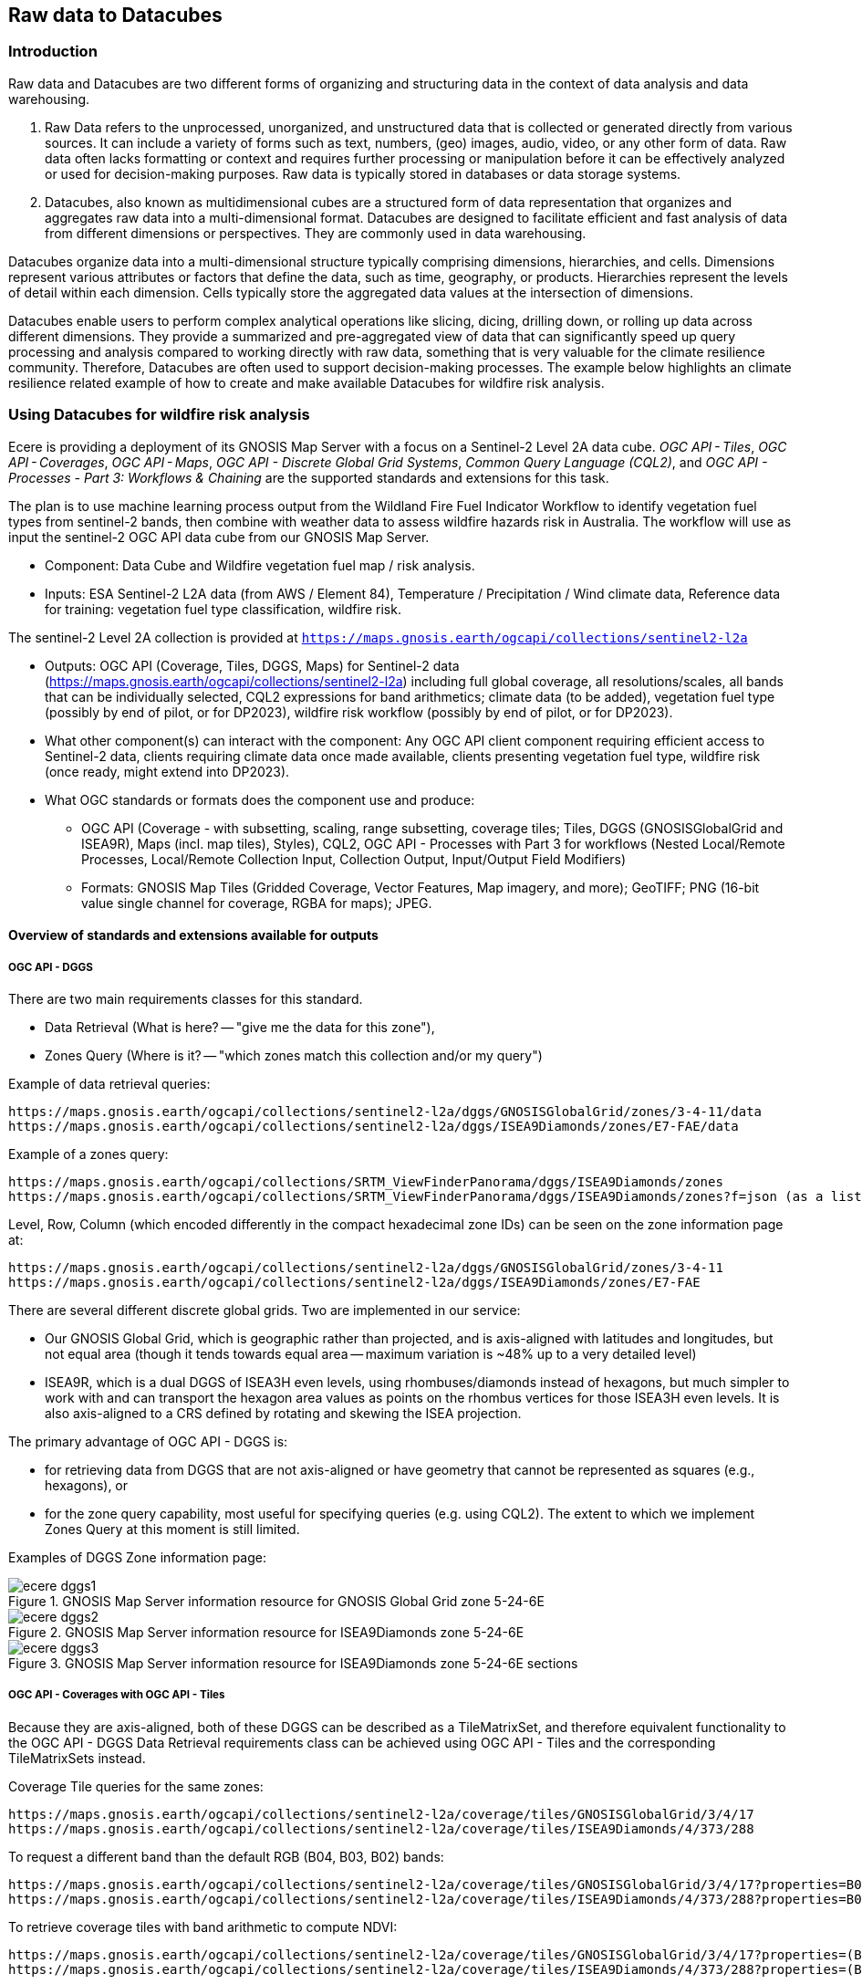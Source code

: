 //[[clause-reference]]

== Raw data to Datacubes 

=== Introduction

Raw data and Datacubes are two different forms of organizing and structuring data in the context of data analysis and data warehousing.

. Raw Data refers to the unprocessed, unorganized, and unstructured data that is collected or generated directly from various sources. It can include a variety of forms such as text, numbers, (geo) images, audio, video, or any other form of data. Raw data often lacks formatting or context and requires further processing or manipulation before it can be effectively analyzed or used for decision-making purposes. Raw data is typically stored in databases or data storage systems.
. Datacubes, also known as multidimensional cubes are a structured form of data representation that organizes and aggregates raw data into a multi-dimensional format. Datacubes are designed to facilitate efficient and fast analysis of data from different dimensions or perspectives. They are commonly used in data warehousing.

Datacubes organize data into a multi-dimensional structure typically comprising dimensions, hierarchies, and cells. Dimensions represent various attributes or factors that define the data, such as time, geography, or products. Hierarchies represent the levels of detail within each dimension. Cells typically store the aggregated data values at the intersection of dimensions.

Datacubes enable users to perform complex analytical operations like slicing, dicing, drilling down, or rolling up data across different dimensions. They provide a summarized and pre-aggregated view of data that can significantly speed up query processing and analysis compared to working directly with raw data, something that is very valuable for the climate resilience community. Therefore, Datacubes are often used to support decision-making processes. The example below highlights an climate resilience related example of how to create and make available Datacubes for wildfire risk analysis.


//=== Jakub P. Walawender

//- Component: Solar climate atlas for Poland.

//- Inputs: In situ solar radiation and sunshine duration data, satellite-based solar radiation and sunshine duration estimates (climate data records), various different geospoatial data from different sources (e.g. digital elevation model, climate zones, etc.).

//- Outputs:
//  * This pilot outputs: Review of available solar radiation datasets and web services, 2 scripts (solar climate data exploratory analysis tool, solar climate data preprocessing tool), report summarizing results of the exploratory data analysis and quality control including discussion of inconsistency factors.
//  * In the final result: solar radiation data cube for Poland (40 years of high resolution dataset for selected solar radiation variables), and analysis ready data (dedicated products for different solar-smart applications in the fields of renewable energy, agriculture, spatial planning, tourism, etc.), detailed analysis of the solar climate in Poland (incl. solar regionalisation) and online web map service with an interactive, self-explainable interface enabling easy on-demand information access.

//- What other component(s) can interact with the component: This component work (considering the final result) crosses all the components and all of them are actually important.

//- What OGC standards or formats does the component use and produce: 
//  * NetCDF compliant with the CF (Climate and Forecast) convention. 
//  * WMS, WCS, OGC API
  

//=== Ecere Corporation
=== Using Datacubes for wildfire risk analysis

Ecere is providing a deployment of its GNOSIS Map Server with a focus on a Sentinel-2 Level 2A data cube. _OGC API - Tiles_, _OGC API - Coverages_, _OGC API - Maps_, _OGC API - Discrete Global Grid Systems_, _Common Query Language (CQL2)_, and  _OGC API - Processes - Part 3: Workflows & Chaining_ are the supported standards and extensions for this task.

The plan is to use machine learning process output from the Wildland Fire Fuel Indicator Workflow to identify vegetation fuel types from sentinel-2 bands, then combine with weather data to assess wildfire hazards risk in Australia.
The workflow will use as input the sentinel-2 OGC API data cube from our GNOSIS Map Server.

- Component: Data Cube and Wildfire vegetation fuel map / risk analysis.

- Inputs: ESA Sentinel-2 L2A data (from AWS / Element 84), Temperature / Precipitation / Wind climate data, Reference data for training: vegetation fuel type classification, wildfire risk.

The sentinel-2 Level 2A collection is provided at `https://maps.gnosis.earth/ogcapi/collections/sentinel2-l2a`

- Outputs: OGC API (Coverage, Tiles, DGGS, Maps) for Sentinel-2 data (https://maps.gnosis.earth/ogcapi/collections/sentinel2-l2a) including full global coverage, all resolutions/scales, all bands that can be individually selected, CQL2 expressions for band arithmetics; climate data (to be added), vegetation fuel type (possibly by end of pilot, or for DP2023), wildfire risk workflow (possibly by end of pilot, or for DP2023).

- What other component(s) can interact with the component: Any OGC API client component requiring efficient access to Sentinel-2 data, clients requiring climate data once made available, clients presenting vegetation fuel type, wildfire risk (once ready, might extend into DP2023).

- What OGC standards or formats does the component use and produce: 
  * OGC API (Coverage - with subsetting, scaling, range subsetting, coverage tiles; Tiles, DGGS (GNOSISGlobalGrid and ISEA9R), Maps (incl. map tiles), Styles), CQL2, OGC API - Processes with Part 3 for workflows (Nested Local/Remote Processes, Local/Remote Collection Input, Collection Output, Input/Output Field Modifiers) 
  * Formats: GNOSIS Map Tiles (Gridded Coverage, Vector Features, Map imagery, and more); GeoTIFF; PNG (16-bit value single channel for coverage, RGBA for maps); JPEG. 


==== Overview of standards and extensions available for outputs

===== OGC API - DGGS

There are two main requirements classes for this standard.

- Data Retrieval (What is here? -- "give me the data for this zone"),
- Zones Query (Where is it? -- "which zones match this collection and/or my query")

Example of data retrieval queries:

    https://maps.gnosis.earth/ogcapi/collections/sentinel2-l2a/dggs/GNOSISGlobalGrid/zones/3-4-11/data
    https://maps.gnosis.earth/ogcapi/collections/sentinel2-l2a/dggs/ISEA9Diamonds/zones/E7-FAE/data

Example of a zones query:

    https://maps.gnosis.earth/ogcapi/collections/SRTM_ViewFinderPanorama/dggs/ISEA9Diamonds/zones
    https://maps.gnosis.earth/ogcapi/collections/SRTM_ViewFinderPanorama/dggs/ISEA9Diamonds/zones?f=json (as a list of compact JSON IDs)

Level, Row, Column (which encoded differently in the compact hexadecimal zone IDs) can be seen on the zone information page at:

    https://maps.gnosis.earth/ogcapi/collections/sentinel2-l2a/dggs/GNOSISGlobalGrid/zones/3-4-11
    https://maps.gnosis.earth/ogcapi/collections/sentinel2-l2a/dggs/ISEA9Diamonds/zones/E7-FAE

There are several different discrete global grids. Two are implemented in our service:

- Our GNOSIS Global Grid, which is geographic rather than projected, and is axis-aligned with latitudes and longitudes, but not equal area (though it tends towards equal area -- maximum variation is ~48% up to a very detailed level)
- ISEA9R, which is a dual DGGS of ISEA3H even levels, using rhombuses/diamonds instead of hexagons, but much simpler to work with and can transport the hexagon area values as points on the rhombus vertices for those ISEA3H even levels. It is also axis-aligned to a CRS defined by rotating and skewing the ISEA projection.

The primary advantage of OGC API - DGGS is:

- for retrieving data from DGGS that are not axis-aligned or have geometry that cannot be represented as squares (e.g., hexagons), or
- for the zone query capability, most useful for specifying queries (e.g. using CQL2). The extent to which we implement Zones Query at this moment is still limited.

Examples of DGGS Zone information page:

[#ecere_dggs1,reftext='{figure-caption} {counter:figure-num}']
.GNOSIS Map Server information resource for GNOSIS Global Grid zone 5-24-6E
image::ecere_dggs1.PNG[]

[#ecere_dggs2,reftext='{figure-caption} {counter:figure-num}']
.GNOSIS Map Server information resource for ISEA9Diamonds zone 5-24-6E
image::ecere_dggs2.PNG[]

[#ecere_dggs3,reftext='{figure-caption} {counter:figure-num}']
.GNOSIS Map Server information resource for ISEA9Diamonds zone 5-24-6E sections
image::ecere_dggs3.PNG[]

===== OGC API - Coverages with OGC API - Tiles

Because they are axis-aligned, both of these DGGS can be described as a TileMatrixSet, and therefore equivalent functionality to the OGC API - DGGS Data Retrieval requirements class can be achieved using OGC API - Tiles and the corresponding TileMatrixSets instead.

Coverage Tile queries for the same zones:

    https://maps.gnosis.earth/ogcapi/collections/sentinel2-l2a/coverage/tiles/GNOSISGlobalGrid/3/4/17
    https://maps.gnosis.earth/ogcapi/collections/sentinel2-l2a/coverage/tiles/ISEA9Diamonds/4/373/288

To request a different band than the default RGB (B04, B03, B02) bands:

    https://maps.gnosis.earth/ogcapi/collections/sentinel2-l2a/coverage/tiles/GNOSISGlobalGrid/3/4/17?properties=B08
    https://maps.gnosis.earth/ogcapi/collections/sentinel2-l2a/coverage/tiles/ISEA9Diamonds/4/373/288?properties=B08

To retrieve coverage tiles with band arithmetic to compute NDVI:

    https://maps.gnosis.earth/ogcapi/collections/sentinel2-l2a/coverage/tiles/GNOSISGlobalGrid/3/4/17?properties=(B08/10000-B04/10000)/(B08/10000+B04/10000)
    https://maps.gnosis.earth/ogcapi/collections/sentinel2-l2a/coverage/tiles/ISEA9Diamonds/4/373/288?properties=(B08/10000-B04/10000)/(B08/10000+B04/10000)

===== OGC API - Maps with OGC API - Tiles

Map Tiles queries for the same zones:

    https://maps.gnosis.earth/ogcapi/collections/sentinel2-l2a/map/tiles/GNOSISGlobalGrid/3/4/17
    https://maps.gnosis.earth/ogcapi/collections/sentinel2-l2a/map/tiles/ISEA9Diamonds/4/373/288

[#ecere_mapggg,reftext='{figure-caption} {counter:figure-num}']
.GNOSIS Map Server Map of tiles 3/4/17 in GNOSISGlobalGrid
image::ecere_mapggg.PNG[]

To retrieve a map of the Scene Classification:

    https://maps.gnosis.earth/ogcapi/collections/sentinel2-l2a/styles/scl/map/tiles/GNOSISGlobalGrid/3/4/17
    https://maps.gnosis.earth/ogcapi/collections/sentinel2-l2a/styles/scl/map/tiles/ISEA9Diamonds/4/373/288

[#ecere_class,reftext='{figure-caption} {counter:figure-num}']
.Sentinel-2 with image classification styling
image::ecere_class.PNG[]

To filter out the clouds:

    https://maps.gnosis.earth/ogcapi/collections/sentinel2-l2a/map/tiles/GNOSISGlobalGrid/3/4/17?filter=SCL<8 or SCL >10
    https://maps.gnosis.earth/ogcapi/collections/sentinel2-l2a/map/tiles/ISEA9Diamonds/4/373/288?filter=SCL<8 or SCL >10

To get an NDVI map:

    https://maps.gnosis.earth/ogcapi/collections/sentinel2-l2a/styles/ndvi/map/tiles/GNOSISGlobalGrid/3/4/17
    https://maps.gnosis.earth/ogcapi/collections/sentinel2-l2a/styles/ndvi/map/tiles/ISEA9Diamonds/4/373/288

[#ecere_ndvi,reftext='{figure-caption} {counter:figure-num}']
.Sentinel-2 map with NDVI band arithmetic
image::ecere_ndvi.PNG[]

The same filter= and properties= should also work with the /coverage and /dggs end-points.
The filter= also works with the /map end-points.

==== GNOSIS implementation of OGC API for climate data cube (2016-2025 CMIP5 data)

There is now a fairly complete set of variables from the CMIP5 global dataset (from the Copernicus Climate Data Store) for the 2016-2025 time period available from our GNOSIS data cube implementation at:
    https://maps.gnosis.earth/ogcapi/collections/climate:cmip5
    
The variables on a single pressure level are organized as a single collection (coverage / data cube) at: https://maps.gnosis.earth/ogcapi/collections/climate:cmip5:singlePressure (consisting of 9 fields: specific humidity, precipitation, snowfall, sea level pressure, downwelling shortwave radiation, wind speed, mean surface air temperature, maximum daily air temperature, minimum daily air temperature), while the variables on multiple pressure levels are organized into three separate collections:
    https://maps.gnosis.earth/ogcapi/collections/climate:cmip5:byPressureLevel:temperature
    https://maps.gnosis.earth/ogcapi/collections/climate:cmip5:byPressureLevel:gpHeight
    https://maps.gnosis.earth/ogcapi/collections/climate:cmip5:byPressureLevel:windSpeed (consisting of two separate fields for Eastward and Northward wind velocity)
    
The temporal resolution of this dataset is daily, while the source spatial resolution is 2.5 degrees longitude x 2 degrees of latitude, and it is for 8 different pressure levels. Currently, the API supports requesting data from this data using OGC API - Tiles (coverage tiles as well as map tiles), Coverages, Maps and DGGS. With all these APIs, a specific pressure level can be specified for the multi-pressure using e.g., subset=pressure(500), while a specific time can be requested using e.g., datetime=2022-03-01 or subset=time("2022-03-01"). With Coverages and Maps, a spatial area of interest can be specified using either e.g., bbox=10,20,30,40 or subset=Lat(20:40),Lon(10:30).

At the moment, the Coverages API is limited to 2D output formats (spatial trim, slicing by time and pressure): GeoTIFF and PNG (16-bit output, currently fixed scale: 2.98 and offset: 16384). There is a plan to add support for n-dimensional output formats, including netCDF, CIS JSON and eventually CoverageJSON as well. Currently, separate API requests with the above parameters are needed for different times/pressure levels.

For coverage output, the fields can be selected using properties= (a single field for PNG, and one or more fields for GeoTIFF) e.g., properties=tasmin,tasmax The fields can also be derived using CQL2 expressions that can perform arithmetic e.g., properties=pr*1000.

With all these APIs, it is also possible to filter fields with filter= also specified as a CQL2 expression e.g., filter=tasmax>300 (unmatched cells will be replaced by NODATA values). The domains of the collections are described in the collection description (inside the extent property) as well as in the Coverages CIS DomainSet resource e.g., https://maps.gnosis.earth/ogcapi/collections/climate:cmip5:singlePressure?f=json , https://maps.gnosis.earth/ogcapi/collections/climate:cmip5:singlePressure/coverage/domainset?f=json

The ranges of the collections are described in the Coverages CIS RangeType resource as per the example below, and we are also planning to implement describing in a /schema resource that will be harmonized with the OGC API - Features schema. https://maps.gnosis.earth/ogcapi/collections/climate:cmip5:singlePressure/coverage/rangetype?f=json

Some sample requests: 
Maps 

https://maps.gnosis.earth/ogcapi/collections/climate:cmip5:singlePressure/styles/precipitation/map?datetime=2022-09-04

https://maps.gnosis.earth/ogcapi/collections/climate:cmip5:byPressureLevel:windSpeed/map?subset=pressure(850)&height=1024

Proper symbolization here will require support for wind barbs -- in the meantime the Eastward and Northward velocity are assigned to the green and blue color channels.

https://maps.gnosis.earth/ogcapi/collections/climate:cmip5:byPressureLevel:temperature/map?subset=pressure(850)
 
Tiles

https://maps.gnosis.earth/ogcapi/collections/climate:cmip5:singlePressure/styles/precipitation/map/tiles/WebMercatorQuad/1/1/0?datetime=2022-09-04

https://maps.gnosis.earth/ogcapi/collections/climate:cmip5:singlePressure/coverage/tiles/WebMercatorQuad/1/1/0?f=geotiff&datetime=2022-09-04
(GeoTIFF Coverage Tile)

DGGS

Data retrieval -- What is here? (equivalent to Coverage Tiles requests for DGGSs whose zone geometry can be described by a 2D Tile Matrix Set e.g., GNOSISGlobalGrid, ISEA9R, rHealPix):

https://maps.gnosis.earth/ogcapi/collections/climate:cmip5:singlePressure/dggs/GNOSISGlobalGrid/zones/0-0-3/data?f=geotiff&datetime=2022-09-04

https://maps.gnosis.earth/ogcapi/collections/climate:cmip5:singlePressure/dggs/ISEA9Diamonds/zones/A7-0/data?f=geotiff&datetime=2022-09-04

Zones query -- Where is it?:
Where is maximum daily temperature greater than 300 degrees Kelvins on September 4, 2022? (at precision level of GNOSIS Global Grid level 6)    

[#ecere_CDS_geojson,reftext='{figure-caption} {counter:figure-num}']
.GeoJSON output
image::ecere_CDS_geojson.png[]
 
https://maps.gnosis.earth/ogcapi/collections/climate:cmip5:singlePressure/dggs/GNOSISGlobalGrid/zones?filter=tasmax%3E300&datetime=2022-09-04&zone-level=6&f=json

(Plain JSON Zone ID list output)

https://maps.gnosis.earth/ogcapi/collections/climate:cmip5:singlePressure/dggs/GNOSISGlobalGrid/zones?filter=tasmax%3E300&datetime=2022-09-04&zone-level=6&f=uint64

(Binary 64-bit integer Zone IDs) 

https://maps.gnosis.earth/ogcapi/collections/climate:cmip5:singlePressure/dggs/GNOSISGlobalGrid/zones?filter=tasmax%3E300&datetime=2022-09-04&zone-level=6&f=geotiff

(GeoTIFF output)
(using the default compact-zones=true where children zones are replaced by parent zone if all children zones are included)

By creating a kind of mask at a specifically requested resolution level, DGGS Zones Query can potentially greatly help parallelization and orchestration of spatial queries combining multiple datasets across multiple services, allowing to perform early optimizations with lazy evaluation.

Coverages

https://maps.gnosis.earth/ogcapi/collections/climate:cmip5:singlePressure/coverage?f=png&properties=(tasmax-250)*400
 
https://maps.gnosis.earth/ogcapi/collections/climate:cmip5:singlePressure/coverage?f=geotiff&properties=tas,tasmax,tasmin,pr,psl&subset=Lat(-90:90),Lon(0:180)&height=400&datetime=2020-05-20

(GeoTIFF coverage with 5 bands for each field)

As a test of higher resolution data, we also loaded an hourly dataset for the ERA5 relative humidity for the April 1-6, 2023 period at: https://maps.gnosis.earth/ogcapi/collections/climate:era5:relativeHumidity

The spatial resolution for this one is also higher at 0.25 degrees longitude x 0.25 degrees latitude, and the data is for 37 different pressure levels.
Some sample requests:

Maps

https://maps.gnosis.earth/ogcapi/collections/climate:era5:relativeHumidity/map?width=2048&subset=pressure(750)&bgcolor=0x002040
 
Tiles

https://maps.gnosis.earth/ogcapi/collections/climate:era5:relativeHumidity/map/tiles/WorldCRS84Quad/0/0/0?subset=pressure(750)&bgcolor=0x002040

https://maps.gnosis.earth/ogcapi/collections/climate:era5:relativeHumidity/coverage/tiles/WorldCRS84Quad/0/0/0?f=geotiff&subset=pressure(750)
(GeoTIFF coverage tile)

Coverages

https://maps.gnosis.earth/ogcapi/collections/climate:era5:relativeHumidity/coverage?f=png&subset=pressure(750),Lat(-90:90),Lon(0:180),time(%222023-04-03%22)&properties=r*200&filter=r%3E20
 
https://maps.gnosis.earth/ogcapi/collections/climate:era5:relativeHumidity/coverage?f=geotiff&subset=pressure(750),Lat(-90:90),Lon(0:180),time(%222023-04-03%22)

(GeoTIFF Coverage)

DGGS

Data retrieval -- What is here? (equivalent to Coverage Tiles requests for DGGSs whose zone geometry can be described by a 2D Tile Matrix Set e.g., GNOSISGlobalGrid, ISEA9R, rHealPix): 

https://maps.gnosis.earth/ogcapi/collections/climate:era5:relativeHumidity/dggs/GNOSISGlobalGrid/zones/0-0-3/data?f=geotiff&datetime=2023-04-03

https://maps.gnosis.earth/ogcapi/collections/climate:era5:relativeHumidity/dggs/ISEA9Diamonds/zones/A7-0/data?f=geotiff&datetime=2023-04-03

Zones query -- Where is it?:
Where is relative humidity at 850 hPa greater than 80% on April 3rd, 2023? (at precision level of GNOSIS Global Grid level 6)
https://maps.gnosis.earth/ogcapi/collections/climate:era5:relativeHumidity/dggs/GNOSISGlobalGrid/zones?subset=pressure(850)&datetime=2023-04-03&filter=r%3E80&zone-level=6&f=geojson

[#ecere_CDS_geojson_2,reftext='{figure-caption} {counter:figure-num}']
.GeoJSON output
image::ecere_CDS_geojson_2.png[]
 
https://maps.gnosis.earth/ogcapi/collections/climate:era5:relativeHumidity/dggs/GNOSISGlobalGrid/zones?subset=pressure(850)&datetime=2023-04-03&filter=r%3E80&zone-level=6&f=json

(Plain Zone ID list output)

https://maps.gnosis.earth/ogcapi/collections/climate:era5:relativeHumidity/dggs/GNOSISGlobalGrid/zones?subset=pressure(850)&datetime=2023-04-03&filter=r%3E80&zone-level=6&f=uint64

(Binary 64-bit integer Zone IDs)

https://maps.gnosis.earth/ogcapi/collections/climate:era5:relativeHumidity/dggs/GNOSISGlobalGrid/zones?subset=pressure(850)&datetime=2023-04-03&filter=r%3E80&zone-level=6&f=geotiff

(GeoTIFF output)
(using the default compact-zones=true where children zones are replaced by parent zone if all children zones are included)

We hope that our API and these climate datasets proves useful to other participants and can be part of Technology Integration Experiments for the pilots and/or Testbed 19 GeoDataCube. 

We have also been working on our client to visualize these data sources from local netCDF files, our native GNOSIS data store, or remotely through OGC APIs, and we are working on support for EDR in order to perform integration experiments with the NOAA EDR API.

[#ecere_CDS_visclient,reftext='{figure-caption} {counter:figure-num}']
.GeoJSON output
image::ecere_CDS_visclient.png[]
 
We are also planning work on demonstrating the integration of these datasets as cross-collection queries and with our OGC API - Processes implementation including support for Part 3 - Workflows and Chaining.

One process we are putting together is a machine learning prediction process for classifying fuel vegetation types, based on sentinel-2 Level 2A accessed through our API at:

https://maps.gnosis.earth/ogcapi/collections/sentinel2-l2a
 
The initial training data will be using this Fuel vegetation Type coverage for the whole continental US from landfire.gov available from our API at:

https://maps.gnosis.earth/ogcapi/collections/wildfire:USFuelVegetationTypes
 
More work is being done on loading additional fire danger indices from the Copernicus Climate Data Store.





